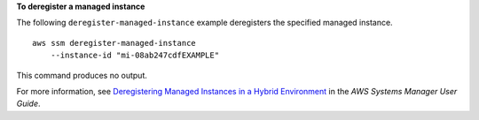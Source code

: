 **To deregister a managed instance**

The following ``deregister-managed-instance`` example deregisters the specified managed instance. ::

    aws ssm deregister-managed-instance 
        --instance-id "mi-08ab247cdfEXAMPLE"  

This command produces no output.

For more information, see `Deregistering Managed Instances in a Hybrid Environment <https://docs.aws.amazon.com/systems-manager/latest/userguide/systems-manager-managed-instances-advanced-deregister.html>`__ in the *AWS Systems Manager User Guide*.
